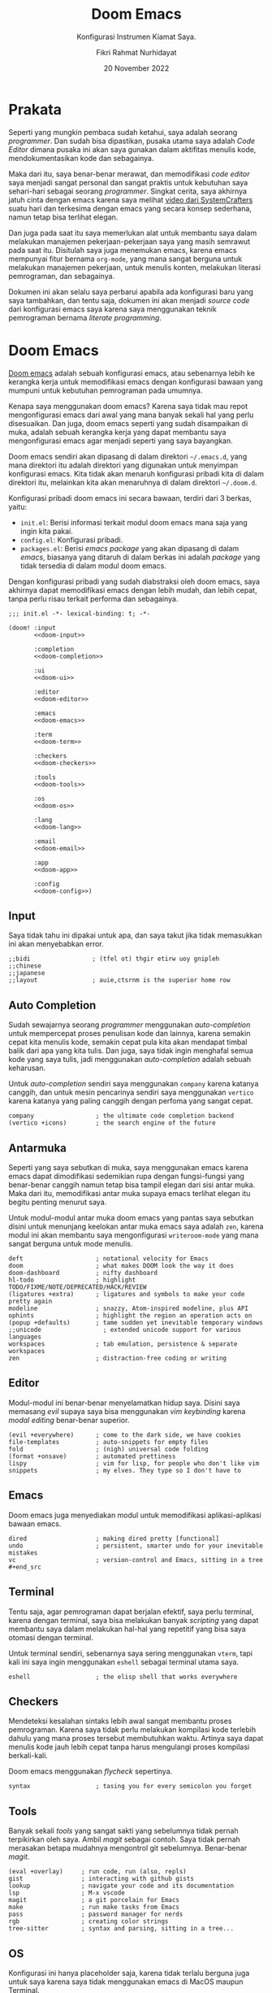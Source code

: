 #+title: Doom Emacs
#+subtitle: Konfigurasi Instrumen Kiamat Saya.
#+date: 20 November 2022
#+author: Fikri Rahmat Nurhidayat
#+description: Konfigurasi Instrumen Kiamat Saya.
#+language: id

* Prakata

Seperti yang mungkin pembaca sudah ketahui, saya adalah seorang /programmer/. Dan sudah bisa dipastikan, pusaka utama saya adalah /Code Editor/ dimana pusaka ini akan saya gunakan dalam aktifitas menulis kode, mendokumentasikan kode dan sebagainya.

Maka dari itu, saya benar-benar merawat, dan memodifikasi /code editor/ saya menjadi sangat personal dan sangat praktis untuk kebutuhan saya sehari-hari sebagai seorang /programmer/. Singkat cerita, saya akhirnya jatuh cinta dengan emacs karena saya melihat [[https://youtu.be/bEfYm8sAaQg][video dari SystemCrafters]] suatu hari dan terkesima dengan emacs yang secara konsep sederhana, namun tetap bisa terlihat elegan.

Dan juga pada saat itu saya memerlukan alat untuk membantu saya dalam melakukan manajemen pekerjaan-pekerjaan saya yang masih semrawut pada saat itu. Disitulah saya juga menemukan emacs, karena emacs mempunyai fitur bernama =org-mode=, yang mana sangat berguna untuk melakukan manajemen pekerjaan, untuk menulis konten, melakukan literasi pemrograman, dan sebagainya.

Dokumen ini akan selalu saya perbarui apabila ada konfigurasi baru yang saya tambahkan, dan tentu saja, dokumen ini akan menjadi /source code/ dari konfigurasi emacs saya karena saya menggunakan teknik pemrograman bernama /literate programming/.

* Doom Emacs

[[https://github.com/doomemacs/doomemacs/][Doom emacs]] adalah sebuah konfigurasi emacs, atau sebenarnya lebih ke kerangka kerja untuk memodifikasi emacs dengan konfigurasi bawaan yang mumpuni untuk kebutuhan pemrograman pada umumnya.

Kenapa saya menggunakan doom emacs? Karena saya tidak mau repot mengonfigurasi emacs dari awal yang mana banyak sekali hal yang perlu disesuaikan. Dan juga, doom emacs seperti yang sudah disampaikan di muka, adalah sebuah kerangka kerja yang dapat membantu saya mengonfigurasi emacs agar menjadi seperti yang saya bayangkan.

Doom emacs sendiri akan dipasang di dalam direktori =~/.emacs.d=, yang mana direktori itu adalah direktori yang digunakan untuk menyimpan konfigurasi emacs. Kita tidak akan menaruh konfigurasi pribadi kita di dalam direktori itu, melainkan kita akan menaruhnya di dalam direktori =~/.doom.d=.

Konfigurasi pribadi doom emacs ini secara bawaan, terdiri dari 3 berkas, yaitu:
+ =init.el=: Berisi informasi terkait modul doom emacs mana saja yang ingin kita pakai.
+ =config.el=: Konfigurasi pribadi.
+ =packages.el=: Berisi /emacs package/ yang akan dipasang di dalam /emacs/, biasanya yang ditaruh di dalam berkas ini adalah /package/ yang tidak tersedia di dalam modul doom emacs.

Dengan konfigurasi pribadi yang sudah diabstraksi oleh doom emacs, saya akhirnya dapat memodifikasi emacs dengan lebih mudah, dan lebih cepat, tanpa perlu risau terkait performa dan sebagainya.

#+begin_src elisp :tangle init.el :noweb yes
;;; init.el -*- lexical-binding: t; -*-

(doom! :input
       <<doom-input>>

       :completion
       <<doom-completion>>

       :ui
       <<doom-ui>>

       :editor
       <<doom-editor>>

       :emacs
       <<doom-emacs>>

       :term
       <<doom-term>>

       :checkers
       <<doom-checkers>>

       :tools
       <<doom-tools>>

       :os
       <<doom-os>>

       :lang
       <<doom-lang>>

       :email
       <<doom-email>>

       :app
       <<doom-app>>

       :config
       <<doom-config>>)
#+end_src

** Input

Saya tidak tahu ini dipakai untuk apa, dan saya takut jika tidak memasukkan ini akan menyebabkan error.

#+name: doom-input
#+begin_src elisp
;;bidi                 ; (tfel ot) thgir etirw uoy gnipleh
;;chinese
;;japanese
;;layout               ; auie,ctsrnm is the superior home row
#+end_src

** Auto Completion

Sudah sewajarnya seorang /programmer/ menggunakan /auto-completion/ untuk mempercepat proses penulisan kode dan lainnya, karena semakin cepat kita menulis kode, semakin cepat pula kita akan mendapat timbal balik dari apa yang kita tulis. Dan juga, saya tidak ingin menghafal semua kode yang saya tulis, jadi menggunakan /auto-completion/ adalah sebuah keharusan.

Untuk /auto-completion/ sendiri saya menggunakan =company= karena katanya canggih, dan untuk mesin pencarinya sendiri saya menggunakan =vertico= karena katanya yang paling canggih dengan perfoma yang sangat cepat.

#+name: doom-completion
#+begin_src elisp
company                 ; the ultimate code completion backend
(vertico +icons)        ; the search engine of the future
#+end_src

** Antarmuka

Seperti yang saya sebutkan di muka, saya menggunakan emacs karena emacs dapat dimodifikasi sedemikian rupa dengan fungsi-fungsi yang benar-benar canggih namun tetap bisa tampil elegan dari sisi antar muka. Maka dari itu, memodifikasi antar muka supaya emacs terlihat elegan itu begitu penting menurut saya.

Untuk modul-modul antar muka doom emacs yang pantas saya sebutkan disini untuk menunjang keelokan antar muka emacs saya adalah =zen=, karena modul ini akan membantu saya mengonfigurasi =writeroom-mode= yang mana sangat berguna untuk mode menulis.

#+name: doom-ui
#+begin_src elisp
deft                    ; notational velocity for Emacs
doom                    ; what makes DOOM look the way it does
doom-dashboard          ; nifty dashboard
hl-todo                 ; highlight TODO/FIXME/NOTE/DEPRECATED/HACK/REVIEW
(ligatures +extra)      ; ligatures and symbols to make your code pretty again
modeline                ; snazzy, Atom-inspired modeline, plus API
ophints                 ; highlight the region an operation acts on
(popup +defaults)       ; tame sudden yet inevitable temporary windows
;;unicode                 ; extended unicode support for various languages
workspaces              ; tab emulation, persistence & separate workspaces
zen                     ; distraction-free coding or writing
#+end_src

** Editor

Modul-modul ini benar-benar menyelamatkan hidup saya. Disini saya memasang /evil/ supaya saya bisa menggunakan /vim keybinding/ karena /modal editing/ benar-benar superior.

#+name: doom-editor
#+begin_src elisp
(evil +everywhere)      ; come to the dark side, we have cookies
file-templates          ; auto-snippets for empty files
fold                    ; (nigh) universal code folding
(format +onsave)        ; automated prettiness
lispy                   ; vim for lisp, for people who don't like vim
snippets                ; my elves. They type so I don't have to
#+end_src

** Emacs

Doom emacs juga menyediakan modul untuk memodifikasi aplikasi-aplikasi bawaan emacs.

#+name: doom-emacs
#+begin_src elisp
dired                   ; making dired pretty [functional]
undo                    ; persistent, smarter undo for your inevitable mistakes
vc                      ; version-control and Emacs, sitting in a tree #+end_src
#+end_src

** Terminal

Tentu saja, agar pemrograman dapat berjalan efektif, saya perlu terminal, karena dengan terminal, saya bisa melakukan banyak /scripting/ yang dapat membantu saya dalam melakukan hal-hal yang repetitif yang bisa saya otomasi dengan terminal.

Untuk terminal sendiri, sebenarnya saya sering menggunakan =vterm=, tapi kali ini saya ingin menggunakan =eshell= sebagai terminal utama saya.

#+name: doom-term
#+begin_src elisp
eshell                  ; the elisp shell that works everywhere
#+end_src

** Checkers

Mendeteksi kesalahan sintaks lebih awal sangat membantu proses pemrograman. Karena saya tidak perlu melakukan kompilasi kode terlebih dahulu yang mana proses tersebut membutuhkan waktu. Artinya saya dapat menulis kode jauh lebih cepat tanpa harus mengulangi proses kompilasi berkali-kali.

Doom emacs menggunakan /flycheck/ sepertinya.

#+name: doom-checkers
#+begin_src elisp
syntax                  ; tasing you for every semicolon you forget
#+end_src

** Tools

Banyak sekali /tools/ yang sangat sakti yang sebelumnya tidak pernah terpikirkan oleh saya. Ambil /magit/ sebagai contoh. Saya tidak pernah merasakan betapa mudahnya mengontrol git sebelumnya. Benar-benar /magit/.

#+name: doom-tools
#+begin_src elisp
(eval +overlay)     ; run code, run (also, repls)
gist                ; interacting with github gists
lookup              ; navigate your code and its documentation
lsp                 ; M-x vscode
magit               ; a git porcelain for Emacs
make                ; run make tasks from Emacs
pass                ; password manager for nerds
rgb                 ; creating color strings
tree-sitter         ; syntax and parsing, sitting in a tree...
#+end_src

** OS

Konfigurasi ini hanya placeholder saja, karena tidak terlalu berguna juga untuk saya karena saya tidak menggunakan emacs di MacOS maupun Terminal.

#+name: doom-os
#+begin_src elisp
(:if IS-MAC macos)      ; improve compatibility with macOS
;;tty                  ; improve the terminal Emacs experience
#+end_src

** Bahasa Pemrograman

Karena saya tergolong poligot di dalam bahasa pemrograman, maka dari itu saya mengaktifkan banyak sekali modul terkait bahasa pemrograman di dalam doom emacs.

#+name: doom-lang
#+begin_src elisp
(cc +eglot)               ; C > C++ == 1
clojure                 ; java with a lisp
common-lisp             ; if you've seen one lisp, you've seen them all
data                    ; config/data formats
(dart +flutter +eglot)    ; paint ui and not much else
emacs-lisp              ; drown in parentheses
(go +eglot)               ; the hipster dialect
json                    ; At least it ain't XML
(java +eglot)             ; the poster child for carpal tunnel syndrome
javascript              ; all(hope(abandon(ye(who(enter(here))))))
julia                   ; a better, faster MATLAB
kotlin                  ; a better, slicker Java(Script)
latex                   ; writing papers in Emacs has never been so fun
lua                     ; one-based indices? one-based indices
markdown                ; writing docs for people to ignore
python                  ; beautiful is better than ugly
(org                    ; organize your plain life in plain text
+roam2                  ; whoa a second brain?
+appear                 ; reduce the unnecessary text
+present                ; present like a chad
+babel                  ; babel
+gnuplot                ; gnuplot
+cliplink)              ; nuclear code
racket                  ; a DSL for DSLs
rest                    ; Emacs as a REST client
(ruby +rails)           ; 1.step {|i| p "Ruby is #{i.even? ? 'love' : 'life'}"}
(rust +eglot)           ; Fe2O3.unwrap().unwrap().unwrap().unwrap()
(scheme +guile)         ; a fully conniving family of lisps
sh                      ; she sells {ba,z,fi}sh shells on the C xor
yaml                    ; JSON, but readable
#+end_src

** Email

Saya menggunakan =mu4e= karena populer saja. Sebenarnya saya tertarik untuk menggunakan yang lain seperti GNUs dan sebagainya, namun =mu4e= ini menarik karena nano-emacs punya konfigurasi terkait ini.

#+name: doom-email
#+begin_src elisp
(:if (executable-find "mu") (mu4e +org +gmail))
#+end_src

** Aplikasi

Ada beberapa aplikasi canggih yang populer di emacs, dan doom emacs sudah mengabstraksinya melalui modul =:app=.

#+name: doom-app
#+begin_src elisp
;;calendar
;;emms
;;everywhere           ; *leave* Emacs!? You must be joking
;;irc                  ; how neckbeards socialize
;;(rss +org)           ; emacs as an RSS reader
;;twitter              ; twitter client https://twitter.com/vnought
#+end_src

** Konfigurasi

Modul ini sangat sederhana, cuma memberi dua opsi modul yang bisa diaktifkan, yaitu =literate= untuk menggunakan /literate configuration/ dan =(default +bindings)= yang mana sejujurnya saya tidak tau fungsinya apa.

#+name: doom-config
#+begin_src elisp
;;literate
(default +bindings)
#+end_src

* Pengaturan Umum

Doom emacs memiliki beberapa variabel bawaan yang ditaruh oleh doom emacs sendiri setelah kita memasangnya. Variabel ini dapat saya sesuaikan dengan kebutuhkan saya.

Seperti biasa, selalu tambahkan /string/ ajaib di baris pertama pada file, supaya performanya lebih cepat.

#+name: config
#+begin_src elisp :tangle ./config.el
;;; $DOOMDIR/config.el -*- lexical-binding: t; -*-
#+end_src

** Informasi Pribadi

Saya perlu mengatur informasi pribadi saya ke dalam variabel yang sudah ditentukan oleh doom emacs. Informasi ini berguna untuk beberapa fungsi, seperti /GPG configuration/, /email client/, /file templates/ dan /snippets/.

#+name: personal-information
#+begin_src elisp :tangle ./config.el
(setq user-full-name "Fikri Rahmat Nurhidayat"
      user-mail-address "fikrirnurhidayat@gmail.com")
#+end_src

** Font

Saya suka fon bawaan dari system. Untuk sistem operasi yang pakai adalah Arch Linux, kemungkinan besar fon bawaannya adalah "Noto Sans Mono" dan sebagainya.

#+name: font
#+begin_src elisp :tangle ./config.el
(setq doom-font
      (font-spec :family "Iosevka Fixed" :size 20)

      doom-big-font
      (font-spec :size 32)

      doom-variable-pitch-font
      (font-spec :family "Iosevka Aile" :size 20 :weight 'normal)

      doom-unicode-font
      (font-spec :family "JuliaMono")

      doom-serif-font
      (font-spec :family "Iosevka Etoile" :weight 'normal))
#+end_src

Dan juga saya perlu memodifikasi beberapa simbol yang ditampilkan oleh emacs, karena secara bawaan masih terlihat sedikit aneh bagi mata saya. Kode di bawah ini berfungsi untuk membuat simbol /comment/ dan /keyword/ di dalam emacs ditampilkan dengan huruf miring.

#+name: custom-faces
#+begin_src elisp :tangle ./config.el
(custom-set-faces!
  '(font-lock-comment-face :slant italic)
  '(font-lock-keyword-face :slant italic)
  `(org-indent :inherit fixed-pitch :foreground ,(face-attribute 'default :background)))
#+end_src

** Antarmuka

Di dalam emacs, terdapat banyak konfigurasi terkait antarmuka, seperti /line numbers/, /themes/, /fringe/ dan sebagainya.

*** Line Numbers

Karena berlatarbelakang vim, maka dari itu akan sangat membantu jika saya menggunakan /relative line numbers/ dalam menggunakan editor ini.

#+name: emacs-line-numbers
#+begin_src elisp :tangle ./config.el
(setq display-line-numbers-type 'relative)
#+end_src

*** Theme

Karena sistem saya mayoritas menggunakan [[https://www.nordtheme.com/][nord]], sudah semestinya emacs saya juga mengikuti. Untungnya doom emacs datang dengan tema-tema kostum dari doom emacs sendiri.

#+name: emacs-theme
#+begin_src elisp :tangle ./config.el
(setq doom-theme 'doom-nord-aurora)
#+end_src

*** Window

Saya adalah seseorang yang tidak terlalu suka melihat sesuatu yang tidak begitu berguna di mata saya seperti /border/ untuk /window/ di dalam emacs.

Dan juga, di dalam emacs, ada yang namanya fringe, yang mana adalah sebuah teks yang ditampilkan apabila ada baris yang terlalu panjang yang tidak bisa ditampilkan kalau /cursor/-nya tidak digeser. Ini menurut saya sangat mengganggu karena di dalam /vim/ saya tidak menemukannya.

#+name: emacs-window
#+begin_src elisp :tangle ./config.el
(defun +doom-remove-annoying-visual ()
  "Remove border, fringe, and so on."
  (dolist (face '(window-divider
                  window-divider-first-pixel
                  window-divider-last-pixel
                  fringe))
    (custom-set-faces! `(,face :foreground ,(face-attribute 'default :background)))))

;; TODO: Find what hook should we attach so this will always be properly executed
(add-to-list 'doom-load-theme-hook '+doom-remove-annoying-visual)
#+end_src

*** Echo Area

Dan juga, karena saya begitu mudah terdistraksi dengan pesan yang muncul di dalam /echo area/, maka dari itu lebih baik saya bisukan saja.

#+name: emacs-echo-area
#+begin_src elisp :tangle ./config.el
(setq inhibit-message t
      echo-keystores nil
      message-log-max 100)
#+end_src

*** Modeline

Karena saya menggunakan doom, tentu saja saya akan menggunakan /doom modeline/ secara bawaan. Namun ada beberapa hal yang perlu saya sesuaikan, mulai dari ukuran /modeline/-nya dan sebagainya.

#+begin_src elisp :tangle ./config.el
(use-package! doom-modeline
  :config
  (setq doom-modeline-hud nil
        doom-modeline-icon t
        doom-modeline-window-width-limit nil
        doom-modeline-major-mode-icon nil
        doom-modeline-number-limit 99
        doom-modeline-lsp nil))
#+end_src

Dan juga saya tidak terlalu senang apabila modeline diberi warna latar belakang, jadi saya samakan saja dengan latar belakang emacs saya.

#+begin_src elisp :tangle ./config.el
(after! doom (custom-set-faces!
               `(mode-line :background ,(face-attribute 'default :background))
               `(mode-line-inactive :background ,(face-attribute 'default :background))
               `(doom-modeline-bar :background ,(face-attribute 'default :background))
               `(doom-modeline-bar-inactive :background ,(face-attribute 'default :background))))
#+end_src

*** Lainnya

Karena emacs itu isinya cuma emacs lisp saja mayoritas, maka menginstal =rainbow-mode= itu sangatlah berguna untuk memodifikasi kode lisp.

#+begin_src elisp :tangle ./packages.el
(package! rainbow-mode)
#+end_src

Dan juga, karena saya tidak suka kalau scratch buffer tidak menggunakan background yang sama, maka saya mematikan =solaire-mode=.

#+begin_src elisp :tangle ./packages.el
(package! solaire-mode :disable t)
#+end_src

** Pengaturan Sederhana

Doom emacs punya banyak pengaturan bawaan yang canggih-canggih, saya cuma perlu melengkapinya saja.

#+begin_src elisp :tangle ./config.el
(setq evil-want-fine-undo t         ; Be more granular
      auto-save-default t           ; Make sure your work is saved
      truncate-string-ellipsis "…") ; Save some precious space
#+end_src

* Email

Saya menggunakan mu4e kebutuhan email saya. Untuk melakukan konfigurasi mu4e, saya hanya perlu menspesifikasikan beberapa variabel ke dalam emacs saya.

#+begin_src elisp :tangle ./config.el
(setq mu4e-view-prefer-html nil
      mu4e-html2text-command "html2text -utf8 -width 72")
(with-eval-after-load "mm-decode"
  (add-to-list 'mm-discouraged-alternatives "text/html")
  (add-to-list 'mm-discouraged-alternatives "text/richtext"))
#+end_src

* Splash Screen

Splash Screen adalah /fallback buffer/ dari doom emacs. Saya ingin memodifikasinya sehingga terlihat menarik. Modifikasi ini saya curi dari Tecosaur.

#+begin_src elisp :tangle ./lisp/splash/splash.el
;;; $DOOMDIR/lisp/splash/splash.el -*- lexical-binding: t; -*-

(defvar fancy-splash-image-template
  (expand-file-name "misc/splash-images/emacs-e-template.svg" doom-private-dir)
  "Default template svg used for the splash image, with substitutions from ")

(defvar fancy-splash-sizes
  `((:height 300 :min-height 50 :padding (0 . 2))
    (:height 250 :min-height 42 :padding (2 . 4))
    (:height 200 :min-height 35 :padding (3 . 3))
    (:height 150 :min-height 28 :padding (3 . 3))
    (:height 100 :min-height 20 :padding (2 . 2))
    (:height 75  :min-height 15 :padding (2 . 1))
    (:height 50  :min-height 10 :padding (1 . 0))
    (:height 1   :min-height 0  :padding (0 . 0)))
  "list of plists with the following properties
  :height the height of the image
  :min-height minimum `frame-height' for image
  :padding `+doom-dashboard-banner-padding' (top . bottom) to apply
  :template non-default template file
  :file file to use instead of template")

(defvar fancy-splash-template-colours
  '(("$colour1" . keywords) ("$colour2" . type) ("$colour3" . base5) ("$colour4" . base8))
  "list of colour-replacement alists of the form (\"$placeholder\" . 'theme-colour) which applied the template")

(unless (file-exists-p (expand-file-name "theme-splashes" doom-cache-dir))
  (make-directory (expand-file-name "theme-splashes" doom-cache-dir) t))

(defun fancy-splash-filename (theme-name height)
  (expand-file-name (concat (file-name-as-directory "theme-splashes")
                            theme-name
                            "-" (number-to-string height) ".svg")
                    doom-cache-dir))

(defun fancy-splash-clear-cache ()
  "Delete all cached fancy splash images"
  (interactive)
  (delete-directory (expand-file-name "theme-splashes" doom-cache-dir) t)
  (message "Cache cleared!"))

(defun fancy-splash-generate-image (template height)
  "Read TEMPLATE and create an image if HEIGHT with colour substitutions as
   described by `fancy-splash-template-colours' for the current theme"
  (with-temp-buffer
    (insert-file-contents template)
    (re-search-forward "$height" nil t)
    (replace-match (number-to-string height) nil nil)
    (dolist (substitution fancy-splash-template-colours)
      (goto-char (point-min))
      (while (re-search-forward (car substitution) nil t)
        (replace-match (doom-color (cdr substitution)) nil nil)))
    (write-region nil nil
                  (fancy-splash-filename (symbol-name doom-theme) height) nil nil)))

(defun fancy-splash-generate-images ()
  "Perform `fancy-splash-generate-image' in bulk"
  (dolist (size fancy-splash-sizes)
    (unless (plist-get size :file)
      (fancy-splash-generate-image (or (plist-get size :template)
                                       fancy-splash-image-template)
                                   (plist-get size :height)))))

(defun ensure-theme-splash-images-exist (&optional height)
  (unless (file-exists-p (fancy-splash-filename
                          (symbol-name doom-theme)
                          (or height
                              (plist-get (car fancy-splash-sizes) :height))))
    (fancy-splash-generate-images)))

(defun get-appropriate-splash ()
  (let ((height (frame-height)))
    (cl-some (lambda (size) (when (>= height (plist-get size :min-height)) size))
             fancy-splash-sizes)))

(setq fancy-splash-last-size nil)
(setq fancy-splash-last-theme nil)
(defun set-appropriate-splash (&rest _)
  (let ((appropriate-image (get-appropriate-splash)))
    (unless (and (equal appropriate-image fancy-splash-last-size)
                 (equal doom-theme fancy-splash-last-theme)))
    (unless (plist-get appropriate-image :file)
      (ensure-theme-splash-images-exist (plist-get appropriate-image :height)))
    (setq fancy-splash-image
          (or (plist-get appropriate-image :file)
              (fancy-splash-filename (symbol-name doom-theme) (plist-get appropriate-image :height))))
    (setq +doom-dashboard-banner-padding (plist-get appropriate-image :padding))
    (setq fancy-splash-last-size appropriate-image)
    (setq fancy-splash-last-theme doom-theme)
    (+doom-dashboard-reload)))

(add-hook 'window-size-change-functions #'set-appropriate-splash)
(add-hook 'doom-load-theme-hook #'set-appropriate-splash)
#+end_src

Dan juga, sepertinya one liner sentence itu menarik juga untuk ditambahkan.

#+begin_src elisp :tangle ./lisp/splash/splash.el
(defun +doom-dashboard-remove-annoying-visual ()
  "Hide cursor and modeline"
  (hide-mode-line-mode 1)
  (hl-line-mode -1)
  (setq-local evil-normal-state-cursor (list nil)))

(remove-hook '+doom-dashboard-functions #'doom-dashboard-widget-shortmenu)
(remove-hook '+doom-dashboard-functions #'doom-dashboard-widget-footer)
(add-hook '+doom-dashboard-functions #'+doom-dashboard-remove-annoying-visual)
#+end_src

Lalu tentu saja, saya perlu memuat file tersebut ke dalam =config.el=

#+begin_src elisp :tangle ./config.el
(load-file (concat doom-user-dir "lisp/splash/splash.el"))
#+end_src

* Pencatatan

Untuk pencatatan sendiri saya menggunakan =deft=. Tidak tahu kenapa, tapi saya baru mencobanya saat ini.

#+begin_src elisp :tangle ./config.el
(use-package! deft
  :init
  (setq deft-directory "/home/fain/Documents/notes/"
        deft-recursive t
        deft-file-naming-rules '((noslash . "-") (nospace . "-") (case-fn . downcase))
        deft-strip-title-regexp "\\(?:^%+\\|^#\\+title: *\\|^[#* ]+\\|-\\*-[[:alpha:]]+-\\*-\\|^Title:[	 ]*\\|#+$\\)"
        deft-open-file-hook '+deft-open-file-hook))
#+end_src

** Mode Pencatatan

Saya tidak terlalu suka juga dengan tampilan bawaan ketika saya membuka catatan. Catatan seharusnya terlihat sederhana dan tidak terlalu ribet, jadi saya membuat mode baru.

#+begin_src elisp :tangle ./lisp/org/org-note.el
;;; org/org-note.el --- Make org more like note -*- lexical-binding: t; -*-
(require 'org)
(require 'mixed-pitch)
(require 'visual-fill-column)

(define-minor-mode org-note-mode
  "Toggle org-note-mode and display org mode as note."
  :lighter "org-note"
  (if org-note-mode
      (progn
        (setq-local visual-fill-column-width 96
                    visual-fill-column-center-text t)
        (pushnew! mixed-pitch-fixed-pitch-faces
            'solaire-line-number-face
            'org-document-info
            'org-date
            'org-footnote
            'org-special-keyword
            'org-property-value
            'org-ref-cite-face
            'org-tag
            'org-todo-keyword-todo
            'org-todo-keyword-habt
            'org-todo-keyword-done
            'org-todo-keyword-wait
            'org-todo-keyword-kill
            'org-todo-keyword-outd
            'org-todo
            'org-done
            'font-lock-comment-face)
        (visual-fill-column-mode 1)
        (mixed-pitch-mode 1))
    (progn
      (setq-local visual-fill-column-width nil)
      (mixed-pitch-mode 0)
      (visual-fill-column-mode 0))))

(provide 'org-note)
#+end_src


Lalu, muat file tersebut ketika membuka doom emacs.

#+begin_src elisp :tangle ./config.el
(load-file (concat doom-user-dir "lisp/org/org-note.el"))
#+end_src

Terakhir, saya perlu menambahkan /keybinding/ untuk mengaktifkan mode pencatatan.

#+begin_src elisp :tangle ./config.el
(map! :leader :desc "Note" "t n" #'org-note-mode)
#+end_src

** Otomatis Mengaktifkan Mode Pencatatan

Mode tersebut akan diaktifkan ketika kita membuka catatan melalui deft.

#+begin_src elisp :tangle ./config.el
(defun +deft-open-file-hook ()
  (when (eq major-mode 'org-mode)
    (org-note-mode 1)))
#+end_src

* Org Mode

Org adalah sebuah mode di dalam emacs yang berfungsi untuk menerapkan /"Carsten's outline-mode for keeping track of everything."/. Di dalam emacs, banyak sekali fitur yang dapat digunakan ketika kita menggunakan =org-mode=. Salah satunya adalah manajemen tugas. Namun pada bagian ini saya hanya akan berfokus kepada kegunaan emacs dalam proses menulis saja.

** /File/ dan Direktori

Saya bisa memberi tahu emacs, dimana saya akan menyimpan file org saya di dalam komputer saya. Ini sebenarnya tidak terlalu penting, karena pada umumnya, saya hanya perlu memspesifikasikan lokasi file di dalam konfigurasi fitur org yang akan saya gunakan, seperti org agenda, dan org roam.

#+begin_src elisp :tangle ./config.el
(setq org-directory "/home/fain/Documents/org/")
#+end_src

** Pomodoro

Saya mudah terdistraksi hal-hal sederhana, seperti notifikasi /handphone/, dan sebagainya. Ada satu teknik yang digunakan di luar sana untuk memaksa kita fokus dalam waktu 25 menit, teknik ini bernama pomodoro.

Di dalam emacs, saya dapat menggunakan fitur pomodoro ini dengan memanggil fungsi =org-timer-set-timer=, yang mana kita akan ditanya terkait durasi dari /timer/ tersebut. Setelah /timer/ itu habis, emacs akan memutar suara yang saya tentukan sebagai notifikasi bahwa waktu sudah habis, seperti jam pomodoro pada umumnya.

#+begin_src elisp :tangle ./config.el
(setq org-clock-sound "/home/fain/Documents/bababooey.wav")
#+end_src

** Kenyamanan

Kode dibawah ini berguna untuk mengatur /behaviour/ dari /org mode/ itu sendiri secara global. Saya malas mendokumentasikannya satu per satu, jadi sebaiknya dilihat langsung saja satu per satu menggunakan =SPC h v=.

#+begin_src elisp :tangle ./config.el
(setq org-use-property-inheritance t
      org-log-done 'time
      org-startup-indented t
      org-adapt-indentation nil
      org-indent-mode-turns-off-org-adapt-indentation t
      org-hide-leading-stars t
      org-list-allow-alphabetical t
      org-export-in-background t
      org-fold-catch-invisible-edits 'smart)
#+end_src

** Tampilan

Menurut saya, dengan tampilan minimalis dan tetap elegan di dalam /org mode/, akan membantu saya untuk tetap fokus melakukan apapun yang saya lakukan di dalam /org mode/. Mayoritas aktifitas saya di dalam /org mode/ adalah menulis.

*** Sembunyikan /Line Number/

Karena org mode ini dipakai untuk menulis, menurut saya informasi /line numbers/ ini sangat tidak berguna. Jadi lebih baik kita sembunyikan saja.

#+begin_src elisp :tangle ./config.el
(add-hook 'org-mode-hook (lambda () (display-line-numbers-mode 0)))
#+end_src

*** Tampilan Modern

Untuk tampilan sendiri, saya menggunakan [[https://github.com/minad/org-modern][Modern Org Style]].

#+name: package-org-modern
#+begin_src elisp :tangle ./packages.el
(package! org-modern)
#+end_src

Dan juga, karena tulisan saya punya tajuk yang semakin menjorok ke dalam, maka dari itu saya perlu modifikasi =org-modern-star=.

#+begin_src elisp :tangle ./config.el
(use-package! org-modern
  :custom
  (org-modern-star '("•"))
  (org-modern-list '((43 . "◦") (45 . "•") (42 . "•")))
  (org-modern-hide-stars " ")
  (org-modern-keyword '(("title"       . "title:      ")
                        ("description" . "description:")
                        ("subtitle"    . "subtitle:   ")
                        ("date"        . "date:       ")
                        ("author"      . "author:     ")
                        ("language"    . "language:   ")
                        ("options"     . "options:    ")
                        (t . t)))
  (org-modern-block-fringe nil)
  :config
  (global-org-modern-mode))
#+end_src

*** Emphasis Tidak Terlihat

Saya bisa menambahkan *bold*, /italic/, +strike-through+, dan sebagainya. Secara bawaan, ketika emacs menampilkan file org, di bagian emphasis, emacs akan menampilkan bungkus dari emphasis itu, sebagai contoh =*bold*=. Tampilan seperti itu mengganggu konsentrasi saya, karena terlalu banyak informasi yang ditampilkan secara literal, maka dari itu sebaiknya disembunyikan saja.

#+begin_src elisp :tangle ./config.el
(setq org-hide-emphasis-markers t)
#+end_src

Namun, konfigurasi itu membuat masalah baru, yaitu karakter pembungkus emphasis sama sekali tidak terlihat dan menyebabkan pengeditan bermasalah. Untungnya ada paket di luar sana yang menyelesaikan masalah ini, yaitu =org-appear=.

#+name: package-org-appear
#+begin_src elisp :tangle ./packages.el
(package! org-appear)
#+end_src

Saya juga ingin =org-appear= dinyalakan setiap kali saya membuka file org.

#+name: config-org-appear
#+begin_src elisp :tangle ./config.el
(use-package! org-appear
  :hook (org-mode . org-appear-mode)
  :config
  (setq org-appear-autoemphasis t
        org-appear-autosubmarkers t
        org-appear-autolinks nil)
  ;; for proper first-time setup, `org-appear--set-elements'
  ;; needs to be run after other hooks have acted.
  (run-at-time nil nil #'org-appear--set-elements))
#+end_src

*** Font

Secara bawaan, ketika saya mengaktifkan =org-indent-mode= secara tampilan akan rusak. Terlebih lagi ketika saya menulis =org-block= yang mana ketika kode-nya melebihi batas maksimal baris, kodenya akan terpotong dan langsung terindentasi.

Untuk menghindari hal-hal seperti itu, saya merubah tampilan dari beberapa /font lock/ yang terdapat pada org mode.

#+begin_src elisp :tangle ./config.el
(custom-set-faces!
  `(org-block :inherit org-block :background ,(face-attribute 'default :background))
  `(org-block-begin-line :inherit shadow :height 0.8)
  `(org-meta-line :foreground ,(face-attribute 'shadow :foreground))
  `(org-document-info :foreground ,(face-attribute 'shadow :foreground))
  `(org-document-title :height 2.0 :weight bold :foreground ,(face-attribute 'default :foreground)))
#+end_src

*** Lainnya

Disini saya memodifikasi elipsis dan menyuruh emacs untuk menampilkan entitas dengan gaya.

#+begin_src elisp :tangle ./config.el
(setq org-pretty-entities t
      org-ellipsis "…")
#+end_src

** Agenda

Saya juga menggunakan =org-agenda= untuk mengatur agenda saya setiap hari. Org agenda ini saya pakai untuk mengimplementasikan GTD yang dicetuskan oleh David Allen.

Pertama-tama, saya harus memberi tahu emacs dimana saya meletakkan file agenda saya. Pada dasarnya akan ada 3 file yang akan menjadi file agenda, yaitu:
+ =PROJECTS.org=
+ =NEXT.org=
+ =MAYBE.org=

Kode dibawah ini saya gunakan untuk mengatur variabel =+org-agenda-directory= dan =org-agenda-files=:

#+begin_src elisp :tangle ./config.el
(setq +org-agenda-directory (concat org-directory "agenda/"))
(setq org-agenda-files (mapcar (lambda (file)
                                 (concat +org-agenda-directory file))
                               '("INBOX.org" "PROJECTS.org" "NEXT.org" "MAYBE.org")))
#+end_src

*** Membuka File Agenda Secara Otomatis

#+begin_src elisp :tangle ./config.el
(defun +org-agenda-finalize-hook ()
  "Load org agenda files and hide modeline."
  (hide-mode-line-mode 1)
  (dolist (file org-agenda-files)
    (find-file-noselect file)))

(add-hook 'org-agenda-finalize-hook #'+org-agenda-finalize-hook)
#+end_src

*** Kata Kunci Status Pekerjaan

Org agenda tidak akan berguna kalau tidak saya gunakan untuk melacak status dari sebuah pekerjaan. Untuk melacak status dari pekerjaan, intinya saya butuh 4 status, yaitu:
+ TODO: Sesuatu yang harus saya klarifikasi dan kerjakan.
+ WAIT: Sesuatu yang saya delegasikan ke orang lain.
+ HOLD: Sesuatu yang ditunda.
+ NEXT: Sesuatu yang harus saya segera lakukan ketika saya bisa.
+ VOID: Sesuatu yang dibatalkan.
+ DONE: Sesuatu yang sudah selesai.

Kode di bawah ini berfungsi untuk mengatur kata kunci tersebut ke dalam agenda saya:

#+begin_src elisp :tangle ./config.el
(setq org-todo-keywords '((sequence "TODO(t)" "NEXT(n)" "|" "DONE(d)")
                          (sequence "WAIT(w@/!)" "HOLD(h@/!)" "|" "VOID(c@/!)")))
#+end_src

*** Refile

Ketika saya mencatat semua hal yang perlu saya lakukan, tentu saja akan ada masa ketika saya harus mengklarifikasinya. Ketika saya klarifikasi agenda-agenda saya, saya perlu memindahkannya ke tempat yang layak. Sebagai contoh, ketika sesuatu yang harus saya lakukan ini adalah bagian dari sebuah proyek, maka agenda tersebut harus dipindahkan ke file =PROJECTS.org= sesuai dengan proyeknya.

#+begin_src elisp :tangle ./config.el
(setq org-refile-targets '(("PROJECTS.org" :maxlevel . 3)
                             ("MAYBE.org" :level . 1)
                             ("NEXT.org" :maxlevel . 2)))

(advice-add 'org-refile :after 'org-save-all-org-buffers)
#+end_src

*** Capture Template

Saya perlu cara yang efektif untuk mencatat agenda-agenda saya yang datang baik itu melalui email, pesan di slack, dan sumber lainnya. Saya bisa menambahkan templat untuk mencatat informasi-informasi tersebut. Hal yang perlu saya lakukan adalah mengatur variabel =org-capture-templates=.

#+begin_src elisp :noweb yes :tangle ./config.el
(setq org-capture-templates '(<<inbox-capture-template>>
                              <<website-capture-template>>))
#+end_src

**** Inbox

Kotak masuk yang saya maksud disini adalah implementasi /Inbox/ yang didefinisikan di dalam GTD.

#+name: inbox-capture-template
#+begin_src elisp
("i" "Inbox" entry (file "~/Documents/org/agenda/INBOX.org") "* TODO %i%?")
#+end_src

**** Website

Terkadang saya ingin menandai sebuah situs di internet yang akan saya buka kalau saya ada waktu, atau saya kunjungi lagi ketika saya membutuhkan informasi di situs itu lagi.

#+name: website-capture-template
#+begin_src elisp
("w" "Website" entry (file "~/Documents/org/agenda/INBOX.org")
                               "* TODO [[%:link][%:description]]\n\n %i" :immediate-finish t)
#+end_src

*** Tampilan

Secara bawaan, tampilan dari org agenda itu sangat sederhana. Saya mengambil /snippets/ ini dari dokumentasi =org-modern=, dan sejujurnya belum mencoba efeknya seperti apa.

#+begin_src elisp :tangle ./config.el
(setq org-agenda-tags-column 0
      org-agenda-block-separator ?─
      org-agenda-time-grid
      '((daily today require-timed)
        (800 1000 1200 1400 1600 1800 2000)
        " ┄┄┄┄┄ " "┄┄┄┄┄┄┄┄┄┄┄┄┄┄┄")
      org-agenda-current-time-string
      "⭠ now ─────────────────────────────────────────────────")
#+end_src

Kode di bawah ini saya contek dari [[https://blog.jethro.dev/posts/org_mode_workflow_preview/][tulisannya Jethro Kuan]], yang mana berfungsi untuk menentukan bagaimana agenda itu ditampilkan di dalam =org-agenda-view=.

#+name: org-agenda-view
#+begin_src elisp :noweb yes :tangle ./config.el
(setq org-agenda-custom-commands
      '(("o" "Agenda"
         (
          <<org-agenda-to-refile-section>>
          <<org-agenda-in-progress-section>>
          <<org-agenda-projects-section>>
          <<org-agenda-one-off-tasks-section>>
          )
          nil)))
#+end_src

**** To Refile

Bagian ini berfungsi untuk menampung semua kotak masuk.

#+name: org-agenda-to-refile-section
#+begin_src elisp
(todo "TODO"
      ((org-agenda-overriding-header "To Refile")
       (org-agenda-files '("~/Documents/org/agenda/INBOX.org"))))
#+end_src

**** In Progress

Bagian ini berfungsi untuk menampung semua item yang sedang dikerjakan/dilakukan.

#+name: org-agenda-in-progress-section
#+begin_src elisp
(todo "NEXT"
      ((org-agenda-overriding-header "In Progress")
       (org-agenda-files '("~/Documents/org/agenda/PROJECTS.org"
                           "~/Documents/org/agenda/MAYBE.org"
                           "~/Documents/org/agenda/NEXT.org"))))
#+end_src

**** Projects

Bagian ini berfungsi untuk menampung semua item yang di dalam sebuah proyek.

#+name: org-agenda-projects-section
#+begin_src elisp
(todo "TODO"
      ((org-agenda-overriding-header "Projects")
       (org-agenda-files '("~/Documents/org/agenda/PROJECTS.org"))))
#+end_src

**** One-off Tasks

Bagian ini berfungsi untuk menampung semua item yang di dalam sebuah proyek.

#+name: org-agenda-one-off-tasks-section
#+begin_src elisp
(todo "TODO"
      ((org-agenda-overriding-header "One-off Tasks")
       (org-agenda-files '("~/Documents/org/agenda/NEXT.org"))
       (org-agenda-skip-function '(org-agenda-skip-entry-if 'deadline 'scheduled))))
#+end_src

** Tulisan

Seperti yang sudah saya sebutkan di muka, saya menggunakan org mode untuk menulis. Baik itu artikel, jurnal, bahkan konfigurasi emacs saya.

Agar proses penulisan lebih menyenangkan, saya menggunakan modul =zen= dari doom emacs. Yang mana di dalam modul tersebut, doom emacs menggunakan =writeroom-mode=.

Saya mencuri kode ini dari [[https://tecosaur.github.io/emacs-config/config.html][tecosaur]], yang mana disitu dia menambahkan hook ketika mengaktifkan writeroom dan menonaktifkannya.

#+begin_src elisp :tangle ./config.el
(after! writeroom-mode
  (pushnew! writeroom--local-variables
            'display-line-numbers
            'visual-fill-column-width)
  (add-hook 'writeroom-mode-enable-hook #'+zen-prose-org-h))
  (add-hook 'writeroom-mode-disable-hook #'+zen-nonprose-org-h)
#+end_src

*** Ukuran Teks

Selain itu, ketika saya mengaktifkan =writeroom-mode=, saya ingin teks yang ditampilkan lebih besar dari biasanya. Maka dari itu, saya menambahkan variabel baru yang berfungsi untuk mendefinisikan teks yang ditampilkan nanti akan diperbesar berapa kali.

#+begin_src elisp :tangle ./config.el
(defvar +zen-org-level-scale '((org-level-1 . 1.5)
                               (org-level-2 . 1.25)
                               (org-level-3 . 1.125)
                               (org-level-4 . 1.0)
                               (org-level-5 . 1.0)
                               (org-level-6 . 1.0)
                               (org-level-7 . 1.0)
                               (org-level-8 . 1.0))
  "Org level size remap.")
#+end_src

*** Prosa

Saya tidak tahu kenapa tecosaur menyebutnya sebagai /prose/, tapi masuk akal juga kalo dinamakan prosa karena ini tentang keindahan.

#+begin_src elisp :tangle ./config.el
(defun +zen-prose-org-h ()
  "Reformat the current Org buffer appearance for prose."
  (when (eq major-mode 'org-mode)
    (setq-local visual-fill-column-width 72
                org-adapt-indentation nil
                org-modern-hide-stars t
                +zen-text-scale 1.0)
    (org-modern-mode 0)
    (org-indent-mode 0)
    (org-modern-mode 1)
    (setq-local face-remapping-alist (mapcar (lambda (face) `(,(car face) (:height ,(cdr face))  ,(car face))) +zen-org-level-scale))))
#+end_src

*** Nonprosa

Disini saya membuat fungsi yang mana adalah anti dari apa yang ktia lakukan di prosa tadi.

#+begin_src elisp :tangle ./config.el
(defun +zen-nonprose-org-h ()
  "Reverse the effect of `+zen-prose-org'."
  (when (eq major-mode 'org-mode)
    (setq-local org-adapt-indentation nil
          org-modern-hide-stars " ")
    (org-modern-mode 0)
    (org-indent-mode 1)
    (org-modern-mode 1)
    (setq-local face-remapping-alist nil)))
#+end_src

** Presentasi

Saya juga menggunakan emacs untuk presentasi apabila saya perlu mempresentasikannya di suatu rapat yang saya hadiri. Menggunakan emacs untuk presentasi ini sangat praktikal bagi saya. Karena saya menggunakan emacs untuk menuangkan ide-ide saya, dan ketika saya perlu mempresentasikan ide tersebut, saya tinggal buat struktur layaknya presentasi di dalam emacs juga.

#+begin_src elisp :tangle ./packages.el
(package! org-present)
#+end_src

Untuk konfigurasi presentasi sendiri saya menyontek dari [[https://youtu.be/SCPoF1PTZpI][video SystemCrafters]].

#+begin_src elisp :tangle ./config.el
(define-minor-mode +org-present-mode
  "Toggle org-present-mode."
  :lighter "+org-present-mode"
  (if +org-present-mode
      (org-present)
    (org-present-quit)))

(use-package! org-present
  :hook ((org-present-mode . +org-present-hook)
         (org-present-mode-quit . +org-present-quit-hook))
  :init
  (map! :leader :desc "Present" "t p" #'+org-present-mode)
  (add-hook 'org-present-after-navigate-functions '+org-present-prepare-slide))
#+end_src

*** Perbaikan

#+begin_src elisp :tangle ./config.el
(defun org-present-add-overlays ()
  "Add overlays for this mode."
  (add-to-invisibility-spec '(org-present))
  (save-excursion
    ;; hide org-mode options starting with #+
    (goto-char (point-min))
    (while (re-search-forward "^[[:space:]]*\\(#\\\+\\)\\([a-zA-Z]+\\(?:_[a-zA-Z]+\\)*\\)\\(\\\:[[:space:]]\\|[[:space:]].*\\)" nil t)
      (let ((end (if (org-present-show-option (match-string 2)) 2 0)))
        (org-present-add-overlay (match-beginning 1) (match-end end))))
    ;; hide stars in headings
    (if org-present-hide-stars-in-headings
        (progn (goto-char (point-min))
               (while (re-search-forward "^\\(*+\\)" nil t)
                 (org-present-add-overlay (match-beginning 1) (match-end 1)))))
    ;; hide emphasis/verbatim markers if not already hidden by org
    (if org-hide-emphasis-markers nil
      ;; TODO https://github.com/rlister/org-present/issues/12
      ;; It would be better to reuse org's own facility for this, if possible.
      ;; However it is not obvious how to do this.
      (progn
        ;; hide emphasis markers
        (goto-char (point-min))
        (while (re-search-forward org-emph-re nil t)
          (org-present-add-overlay (match-beginning 2) (1+ (match-beginning 2)))
          (org-present-add-overlay (1- (match-end 2)) (match-end 2)))
        ;; hide verbatim markers
        (goto-char (point-min))
        (while (re-search-forward org-verbatim-re nil t)
          (org-present-add-overlay (match-beginning 2) (1+ (match-beginning 2)))
          (org-present-add-overlay (1- (match-end 2)) (match-end 2)))))))
#+end_src

*** Prosedur Pengaktifan

Ketika mode presentasi dinyalakan pada file org, saya melakukan beberapa penyesuaian sebelum akhirnya presentasi ini ditampilkan. Maka dari itu saya perlu menambahkan /hook/ ketika =org-present-mode= dipanggil.

Saya perlu merubah ukuran teksnya juga.

#+begin_src elisp :tangle ./config.el
(defvar +org-present-org-level-scale '((org-level-1 . 2.0)
                                       (org-level-2 . 1.75)
                                       (org-level-3 . 1.5)
                                       (org-level-4 . 1.25)
                                       (org-level-5 . 1.25)
                                       (org-level-6 . 1.25)
                                       (org-level-7 . 1.25)
                                       (org-level-8 . 1.25))
  "Org level size remap for presentation.")
#+end_src

Masih ada beberapa hal yang perlu saya sesuaikan disini, sebagai contoh, saya perlu mendeteksi apakah saat ini dokumen yang saya buka ini sedang ditampilkan dalam mode penulisan atau tidak, dan sebagainya.

#+begin_src elisp :tangle ./config.el
(defvar +org-present-original-org-modern-hide-stars nil)
(defvar +org-present-original-org-indent-mode nil)
(defvar +org-present-original-org-modern-keyword nil)
(defvar +org-present-org-modern-keyword '(("title"       . "")
                                          ("description" . "")
                                          ("subtitle"    . "")
                                          ("date"        . "")
                                          ("author"      . "")
                                          ("language"    . "")
                                          ("options"     . "")
                                          (t . t)))

(defun +org-present-hook ()
  (setq-local +org-present-original-org-modern-hide-stars org-modern-hide-stars
              +org-present-original-org-indent-mode org-indent-mode
              +org-present-original-org-modern-keyword org-modern-keyword)
  (org-modern-mode 0)
  (org-indent-mode 0)
  (setq-local visual-fill-column-width 128
              visual-fill-column-center-text t
              org-modern-hide-stars t
              header-line-format " "
              org-modern-keyword +org-present-org-modern-keyword)
  (setq-local face-remapping-alist (append (mapcar (lambda (face) `(,(car face) (:height ,(cdr face))  ,(car face))) +org-present-org-level-scale)
                                           '((default (:height 1.25) default)
                                             (header-line (:height 8.0) header-line)
                                             (org-document-title (:height 2.0) org-document-title)
                                             (org-document-info (:height 1.0) org-document-info))))
  (display-line-numbers-mode 0)
  (visual-fill-column-mode 1)
  (visual-line-mode 1)
  (hide-mode-line-mode 1)
  (org-modern-mode 1)
  (mixed-pitch-mode 1)
  (evil-normal-state)
  (org-display-inline-images))
#+end_src

*** Prosedur Perpindahan /Slide/

Setiap kali saya melakukan perpindahan slide di dalam /org present/, /org present/ akan selalu mengatur ulang tampilan /slide/ menggunakan konfigurasi bawaannya. Karena gaya saya dalam menampilkan /slide/ selalu sama, dan kebetulan berbeda dengan bawaannya /org present/, maka dari itu saya perlu menambahkan fungsi yang akan selalu dieskekusi ketika saya memindah slide di dalam /org present/.

#+begin_src elisp :tangle ./config.el
(defun +org-present-prepare-slide (buffer-name heading)
  (org-overview)
  (org-fold-show-entry)
  (org-fold-show-children))
#+end_src

*** Prosedur Penonaktifan

Sama seperti mode penulisan tadi, ketika saya menonaktifkan mode presentasi, saya perlu mengembalikan apa saja yang saya rubah ketika mengaktifkan mode presentasi ke bentuk aslinya.

#+begin_src elisp :tangle ./config.el
(defun +org-present-quit-hook ()
  (setq-local header-line-format nil
              face-remapping-alist nil
              org-adapt-indentation nil
              org-modern-hide-stars +org-present-original-org-modern-hide-stars
              org-indent-mode +org-present-original-org-indent-mode
              org-modern-keyword +org-present-original-org-modern-keyword)
  (org-present-small)
  (visual-fill-column-mode 0)
  (org-indent-mode 1)
  (hide-mode-line-mode 0)
  (mixed-pitch-mode 0)
  (org-mode-restart)
  (org-remove-inline-images))
#+end_src

** Roam

Roam adalah sebuah aplikasi yang mengimplementasikan metode Zettelkasten. Karena Roam ini mahal, maka seorang mahasiswa dari Universitas Nasional Singapura membuat /package/ yang mengimplementasikan fitur-fitur dari Roam ke dalam emacs. Mahasiswa tersebut bernama [[https://www.jethro.dev/][Jethro Kuan]].

Saya sendiri tertarik untuk menggunakan /package/ ini, karena menurut saya, /package/ ini akan sangat membantu saya dalam menuangkan ide-ide, atau informasi yang saya dapatkan dari berbagai sumber. Dan juga, saya sangat tertarik untuk mengimplementasikan metode Zettelkasten di dalam hidup saya.

Untuk konfigurasi terkait Org Roam sendiri tidak terlalu rumit, saya hanya perlu menambahkan deklarasi /use package/ dan menambahkan =org-roam= sebagai dependensi di dalam emacs saya.

Oh iya, saya menggunakan =org-roam-ui= untuk memvisualisasikan catatan-catatan saya di dalam /slip-box/ saya. Dan instalasi di bawah ini saya ambil langsung dari dokumentasi [[https://github.com/org-roam/org-roam-ui#doom][org-roam-ui]].

#+begin_src elisp :tangle ./packages.el
(unpin! org-roam)
(package! org-roam-ui)
#+end_src

*** Konfigurasi Org Roam

Yang perlu saya konfigurasi di dalam org roam hanya beberapa variabel saja, karena sejujurnya fitur dari /package/ ini sudah sangat memadai untuk kebutuhan saya. Variabel yang perlu sesuaikan hanyalah variabel yang menentukan dimana org roam harus meletakkan, dan mencari file-file saya terkait org roam, yang biasa disebut sebagai /slip-box/. Di dalam konfigurasi ini juga, saya perlu mendeklarasikan bahwa saya menggunakan [[https://blog.jethro.dev/posts/org_roam_v2/][org roam versi 2]].

#+begin_src elisp :tangle ./config.el
(use-package! org-roam
  :init
  (setq org-roam-v2-ack t)
  :custom
  (org-roam-directory (concat org-directory "roams/"))
  (org-roam-capture-templates
   '(("d" "Default" plain
      "%?"
      :if-new (file+head "%<%Y%m%d%H%M%S>-${slug}.org" "#+title: ${title}\n")
      :unnarrowed t)))
  (org-roam-complete-everywhere t))
#+end_src

*** Konfigurasi Org Roam UI

Seperti yang sudah saya sebut di muka tadi, org roam ui ini berfungsi untuk memvisualisasi catatan-catatan yang ada di dalam /slip-box/ saya.

#+begin_src elisp :tangle ./config.el
(use-package! websocket
  :after org-roam)

(use-package! org-roam-ui
    :after org-roam
    :config
    (setq org-roam-ui-sync-theme t
          org-roam-ui-follow t
          org-roam-ui-update-on-save t
          org-roam-ui-open-on-start t))
#+end_src

** Blog

Tujuan saya menggunakan org salah satunya adalah mulai membuat blog. Untuk itu, saya membuat fungsi untuk membuat file blog secara otomatis.

#+begin_src elisp :tangle ./config.el
(defvar create-blog-post--replace-alist '(" " "'")
  "Cons of replace str")

(defvar create-blog-post--directory "~/Repositories/fikrirnurhidayat/content/id/"
  "Where to store blog files.")

(defun create-blog-post--slugify (title)
  (downcase (string-replace " " "-" title)))

(defun create-blog-post ()
  "Create an org file in ~/source/myblog/posts."
  (interactive)
  (let* ((title (read-string "Title: "))
         (slug (create-blog-post--slugify title))
         (directory (concat create-blog-post--directory slug)))
    (find-file (expand-file-name "index.org" directory))))
#+end_src

** Ekpor Teks ke Slack

Saya terkadang menulis notulensi rapat menggunakan org mode, karena saya perlu menyebarkannya ke kanal Slack, maka dari itu saya perlu /export backend/ untuk mengekspor dari org ke slack.

#+begin_src elisp :tangle ./packages.el
(package! ox-slack)
#+end_src

Doom emacs memiliki fungsi yang berguna untuk mengekspor teks yang dipilih ke /clipboard/, karena kita menginstal /export backend/ baru, kita perlu meregistrasikan benda tersebut ke dalam =org-export-backends=.

#+begin_src elisp :tangle ./config.el
(appendq! org-export-backends '(slack))
#+end_src

** Ekpor Teks ke GFM

Merubah org menjadi GFM itu sangat berguna, karena terkadan saya menggunakan org untuk menulis README dan sebagainya.

#+begin_src elisp :tangle ./packages.el
(package! ox-gfm)
#+end_src

Doom emacs memiliki fungsi yang berguna untuk mengekspor teks yang dipilih ke /clipboard/, karena kita menginstal /export backend/ baru, kita perlu meregistrasikan benda tersebut ke dalam =org-export-backends=.

#+begin_src elisp :tangle ./config.el
(appendq! org-export-backends '(gfm))
#+end_src

* Pemrograman

Untuk pemrograman sendiri, saya tidak perlu melakukan konfigurasi yang rumit karena /doom emacs/ sendiri sudah mengabstraksi semuanya. Pada bagian ini, saya hanya akan menjabarkan terkait /tools/ yang saya gunakan dalam pemrograman di emacs, yaitu terminal, dan manajemen proyeknya.

** Ligature

Secara bawaan, ketika saya menginstal =ligatures +extra= di dalam UI, doom emacs akan memasang banyak /ligature/ di dalam bahasa pemrograman. Saya sendiri tidak terlalu senang dengan hal itu, maka dari itu lebih baik saya nonaktifkan saja dengan kode berikut:

#+begin_src elisp :tangle ./config.el
(setq +ligatures-extra-alist nil)
#+end_src

** Terminal

#+begin_src elisp :tangle ./config.el
(load-file (concat doom-user-dir "lisp/eshell/eshell.el"))
#+end_src

Untuk terminal sendiri saya menggunakan =eshell=. Terminal ini bisa saya katakan unik, karena terminal ini dapat mengevaluasi ekspresi elisp. Dan juga, terminal ini bisa dikatakan jauh lebih cepat dibandingkan shell dan term. Maka dari itu, menggunakan terminal ini adalah suatu opsi yang bijak.

#+begin_src elisp :tangle ./packages.el
(package! xterm-color)
#+end_src

Tentu saja, ada opsi lain yang tidak kalah bagus, yaitu =vterm=. Saya sendiri sudah menggunakan =vterm=. Namun saya ingin mencoba untuk menggunakan =eshell= sebagai terminal utama saya.

Konfigurasi terminal ini saya curi juga dari [[https://github.com/daviwil/dotfiles/blob/master/Emacs.org#eshell][Daviwil]].

#+begin_src elisp :tangle ./lisp/eshell/eshell.el
;;; $DOOMDIR/lisp/eshell/eshell.el -*- lexical-binding: t; -*-
(defun read-file (file-path)
  "Read file with temporary buffer."
  (with-temp-buffer
    (insert-file-contents file-path)
    (buffer-string)))

(defun +eshell-configure ()
  (evil-collection-eshell-setup)
  (push 'eshell-tramp eshell-modules-list)
  (push 'xterm-color-filter eshell-preoutput-filter-functions)
  (delq 'eshell-handle-ansi-color eshell-output-filter-functions)

  ;; Save command history when commands are entered
  (add-hook 'eshell-pre-command-hook 'eshell-save-some-history)

  (add-hook 'eshell-before-prompt-hook
            (lambda ()
              (setq xterm-color-preserve-properties t)))

  ;; Truncate buffer for performance
  (add-to-list 'eshell-output-filter-functions 'eshell-truncate-buffer)

  ;; We want to use xterm-256color when running interactive commands
  ;; in eshell but not during other times when we might be launching
  ;; a shell command to gather its output.
  (add-hook 'eshell-pre-command-hook
            (lambda () (setenv "TERM" "xterm-256color")))
  (add-hook 'eshell-post-command-hook
            (lambda () (setenv "TERM" "dumb")))

  ;; Use completion-at-point to provide completions in eshell
  (define-key eshell-mode-map (kbd "<tab>") 'completion-at-point)

  ;; Initialize the shell history
  (eshell-hist-initialize)

  (evil-define-key '(normal insert visual) eshell-mode-map (kbd "C-r") 'consult-history)
  (evil-define-key '(normal insert visual) eshell-mode-map (kbd "<home>") 'eshell-bol)
  (evil-normalize-keymaps)

  (setenv "PAGER" "cat")

  (setq eshell-prompt-function      '+eshell-prompt
        eshell-prompt-regexp        "^λ "
        eshell-history-size         10000
        eshell-buffer-maximum-lines 10000
        eshell-hist-ignoredups t
        eshell-highlight-prompt t
        eshell-scroll-to-bottom-on-input t
        eshell-prefer-lisp-functions nil))

(add-hook 'eshell-first-time-mode-hook #'+eshell-configure)
(setq eshell-directory-name "~/.cache/eshell/"
      eshell-aliases-file (expand-file-name "~/.cache/eshell/alias"))
#+end_src


/Prompt/ ini benar-benar saya curi dari Daviwil.

#+begin_src elisp :tangle ./lisp/eshell/eshell.el
(defun +eshell-prompt ()
  (let ((current-branch (magit-get-current-branch)))
    (concat
     "\n"
     (propertize (system-name) 'face `(:foreground ,(doom-color 'magenta)))
     (propertize " • " 'face `(:foreground ,(doom-color 'fg)))
     (propertize (+get-prompt-path) 'face `(:foreground ,(doom-color 'cyan)))
     (when current-branch
       (concat
        (propertize " • " 'face `(:foreground ,(doom-color 'fg)))
        (propertize (concat " " current-branch) 'face `(:foreground ,(doom-color 'red)))))
     (propertize " • " 'face `(:foreground ,(doom-color 'fg)))
     (propertize (format-time-string "%I:%M:%S %p") 'face `(:foreground ,(doom-color 'base4)))
     (if (= (user-uid) 0)
         (propertize "\n#" 'face `(:foreground ,(doom-color 'success)))
       (propertize "\nλ" 'face `(:foreground ,(doom-color 'success))))
     (propertize " " 'face `(:foreground ,(doom-color 'fg))))))
#+end_src

*** Prompt Path

Prompt ini berfungsi untuk menampilkan saya sekarang ada di mana di dalam terminal. Hanya nama direktori saja yang akan ditampilkan.

#+begin_src elisp :tangle ./lisp/eshell/eshell.el
(defun +get-prompt-path ()
  (let* ((current-path (eshell/pwd))
         (git-output (shell-command-to-string "git rev-parse --show-toplevel"))
         (has-path (not (string-match "^fatal" git-output))))
    (if (not has-path)
        (abbreviate-file-name current-path)
      (string-remove-prefix (file-name-directory git-output) current-path))))
#+end_src

*** Git Status Prompt

Prompt ini berguna untuk memberi tahu saya, saya sedang di /branch/ apa di dalam repository git. Namun ada kemungkinan saya akan nonaktifkan fitur ini dikarenakan ada beberapa repository yang benar-benar berat untuk dimuat.

#+begin_src elisp :tangle ./lisp/eshell/eshell.el
(defun +map-line-to-status-char (line)
  (cond ((string-match "^?\\? " line) "?")))

(defun +get-git-status-prompt ()
  (let ((status-lines (cdr (process-lines "git" "status" "--porcelain" "-b"))))
    (seq-uniq (seq-filter 'identity (mapcar '+map-line-to-status-char status-lines)))))
#+end_src

** Protobuf

#+begin_src elisp :tangle ./packages.el
(package! protobuf-mode)
#+end_src

** Projectile

/Projectile/ adalah sebuah /package/ yang membantu saya untuk berpindah-pindah proyek di dalam emacs. Disini saya hanya perlu memberitahu dimana direktori proyek saya.

#+begin_src elisp :tangle ./config.el
(use-package! projectile
  :init
  (when (and (file-directory-p "~/Works/Repositories") (file-directory-p "~/Repositories"))
    (setq projectile-project-search-path '("~/Work/Repositories" "~/Repositories" "~/Repositories/GO/src"))))
#+end_src

** Ripgrep

Ripgrep adalah sebuah biner yang berfungsi layaknya /grep/, bedanya /ripgrep/ jauh lebih cepat karena ditulis menggunakan /rust/. Dan juga, /ripgrep/ ini sudah terintegrasi dengan projectile.

#+begin_src elisp :tangle ./packages.el
(package! ripgrep)
#+end_src

** Guile

#+begin_src elisp :tangle ./config.el
(setq geiser-repl-autodoc-p nil
      geiser-mode-autodoc-p nil)
#+end_src
